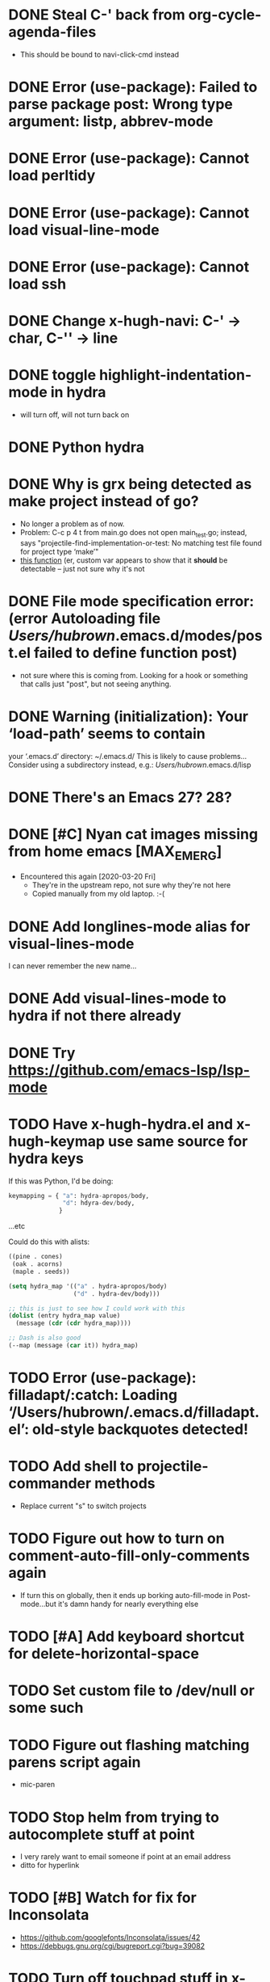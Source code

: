 #+FILETAGS: emacs
* DONE Steal C-' back from org-cycle-agenda-files
CLOSED: [2019-01-10 Thu 08:04]
- This should be bound to navi-click-cmd instead
* DONE Error (use-package): Failed to parse package post: Wrong type argument: listp, abbrev-mode
CLOSED: [2019-01-10 Thu 08:31]
* DONE Error (use-package): Cannot load perltidy
CLOSED: [2019-01-24 Thu 08:36]
* DONE Error (use-package): Cannot load visual-line-mode
CLOSED: [2019-01-18 Fri 20:11]
* DONE Error (use-package): Cannot load ssh
CLOSED: [2019-01-28 Mon 08:13]
* DONE Change x-hugh-navi: C-' -> char, C-'' -> line
CLOSED: [2019-03-23 Sat 11:52]
* DONE toggle highlight-indentation-mode in hydra
CLOSED: [2019-05-01 Wed 08:43]
- will turn off, will not turn back on
* DONE Python hydra
CLOSED: [2019-05-01 Wed 08:46]
* DONE Why is grx being detected as make project instead of go?
CLOSED: [2023-07-15 Sat 12:10]
- No longer a problem as of now.
- Problem: C-c p 4 t from main.go does not open main_test.go;
  instead, says "projectile-find-implementation-or-test: No matching
  test file found for project type ‘make’"
- [[file:.cask/26.1/elpa/projectile-20190126.1117/projectile.el::(projectile-register-project-type%20'go%20projectile-go-project-test-function][this function]] (er, custom var appears to show that it *should* be
  detectable -- just not sure why it's not
* DONE File mode specification error: (error Autoloading file /Users/hubrown/.emacs.d/modes/post.el failed to define function post)
CLOSED: [2023-08-27 Sun 16:08]
- not sure where this is coming from. Looking for a hook or something that calls just "post", but not seeing anything.
* DONE Warning (initialization): Your ‘load-path’ seems to contain
CLOSED: [2023-08-27 Sun 16:08]
your ‘.emacs.d’ directory: ~/.emacs.d/
This is likely to cause problems...
Consider using a subdirectory instead, e.g.: /Users/hubrown/.emacs.d/lisp
* DONE There's an Emacs 27? 28?
CLOSED: [2023-08-27 Sun 16:09]
* DONE [#C] Nyan cat images missing from home emacs [MAX_EMERG]
CLOSED: [2020-03-16 Mon 20:46]
- Encountered this again [2020-03-20 Fri]
  - They're in the upstream repo, not sure why they're not here
  - Copied manually from my old laptop. :-(
* DONE Add longlines-mode alias for visual-lines-mode
CLOSED: [2023-07-26 Wed 12:59]
I can never remember the new name...
* DONE Add visual-lines-mode to hydra if not there already
CLOSED: [2023-07-26 Wed 12:59]
* DONE Try https://github.com/emacs-lsp/lsp-mode
CLOSED: [2023-08-27 Sun 16:09]
* TODO Have x-hugh-hydra.el and x-hugh-keymap use same source for hydra keys
If this was Python, I'd be doing:

#+begin_src python
  keymapping = { "a": hydra-apropos/body,
                 "d": hdyra-dev/body,
                }
#+end_src

...etc

Could do this with alists:

#+begin_src lisp
  ((pine . cones)
   (oak . acorns)
   (maple . seeds))

  (setq hydra_map '(("a" . hydra-apropos/body)
                    ("d" . hydra-dev/body)))

  ;; this is just to see how I could work with this
  (dolist (entry hydra_map value)
    (message (cdr (cdr hydra_map))))

  ;; Dash is also good
  (--map (message (car it)) hydra_map)
#+end_src
* TODO Error (use-package): filladapt/:catch: Loading ‘/Users/hubrown/.emacs.d/filladapt.el’: old-style backquotes detected!
* TODO Add shell to projectile-commander methods
- Replace current "s" to switch projects
* TODO Figure out how to turn on comment-auto-fill-only-comments again
- If turn this on globally, then it ends up borking auto-fill-mode
  in Post-mode...but it's damn handy for nearly everything else
* TODO [#A] Add keyboard shortcut for delete-horizontal-space
* TODO Set custom file to /dev/null or some such
* TODO Figure out flashing matching parens script again
- mic-paren
* TODO Stop helm from trying to autocomplete stuff at point
- I very rarely want to email someone if point at an email address
- ditto for hyperlink
* TODO [#B] Watch for fix for Inconsolata
- https://github.com/googlefonts/Inconsolata/issues/42
- https://debbugs.gnu.org/cgi/bugreport.cgi?bug=39082
* TODO Turn off touchpad stuff in x-hugh-mouse.el
- Trackpad on recent laptops is fine
- Make a custom variable to enable it or not
* TODO See if Emacs can chord ctrl+space to replace that awful alt key on the MS keyboard
* TODO Shellcheck in emacs appears to assume posix shell rather than looking at shebang
- Shellcheck in emacs will complain about Bashisms when shebang has them
- Shellcheck run from shell will be fine about this
- Is this configured somewhere?
* TODO https://github.com/alphapapa/org-super-agenda
* TODO Try out these ivy/counsel/swiper settings
- Good intro: https://writequit.org/denver-emacs/presentations/2017-04-11-ivy.html
* TODO [#A] Emacs: delete trailing whitespace in file and update magit :emacs:
* TODO [#C] Keyboard shortcut for todo/today                          :emacs:
* TODO [#C] Keyboard shortcut for maximize/3xbigger                   :emacs:
* TODO [#C] Think about how journal and checkin to different org headlines could be integrated :emacs:
- Example: I think of the journal as my easily searchable record of
  work.  If I check into another item (rather than just "Tuesday"),
  then I'd like that to show up in the journal -- a pointer to the
  original headline would be fine.
- I'd also want to make sure the original headline contents would be
  available even if archived or deleted -- I don't want to lose
  history.  Some detail could be lost -- detailed notes would likely
  be less useful over time -- but i'd still want to know that I
  worked on Foo that day.
* TODO [#C] Have way of reverting the capitalization for doublecaps   :emacs:
* TODO [#C] Is there a way to run typescript calls from Emacs?        :emacs:
- Could I run
  https://github.com/balena-io/open-balena-api/pull/356/files from
  it to test the API calls?
* TODO [#C] Save register a and make it persistent                    :emacs:
- journal.org on left, agenda on right, certain level of zoom
* TODO https://github.com/cute-jumper/emacs-firefox-controller
* TODO https://github.com/CyberShadow/term-keys for fixing ctrl-' in a terminal
* TODO Figure out why auto-complete mode in css file is so annoying
- "azimuth" fills out to right of point whenever I type brackets, and
  if I'm not careful it'll do that
  - then usual drop-down menu comes up too
  - company-mode is *not* enabled here
* TODO Figure out why splitting windows is so annoying
* TODO Add asterisk to smartparens for markdown mode\
- https://smartparens.readthedocs.io/en/latest/pair-management.html
